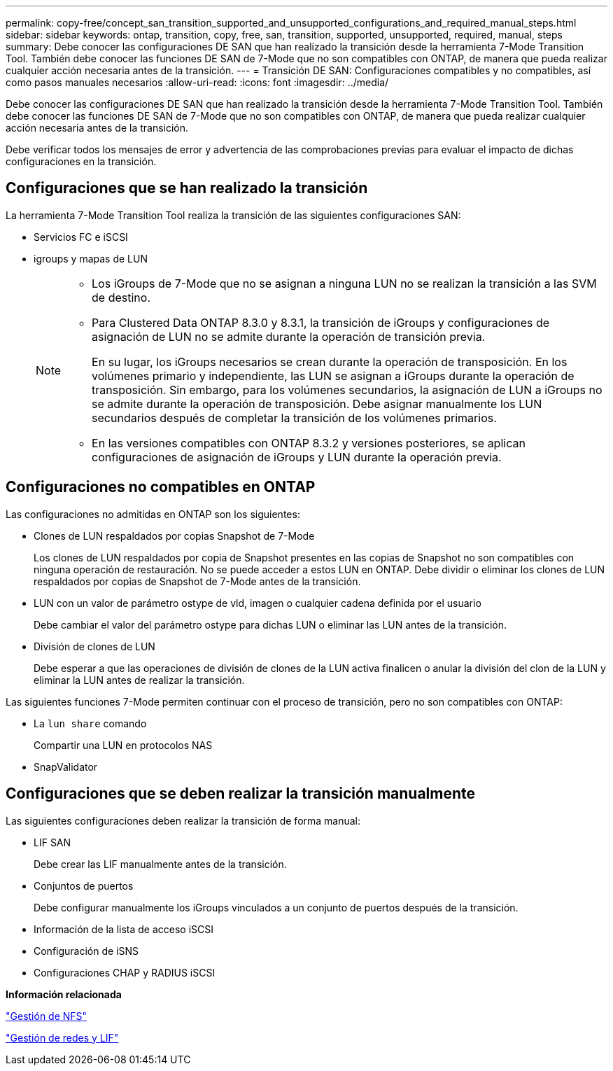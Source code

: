 ---
permalink: copy-free/concept_san_transition_supported_and_unsupported_configurations_and_required_manual_steps.html 
sidebar: sidebar 
keywords: ontap, transition, copy, free, san, transition, supported, unsupported, required, manual, steps 
summary: Debe conocer las configuraciones DE SAN que han realizado la transición desde la herramienta 7-Mode Transition Tool. También debe conocer las funciones DE SAN de 7-Mode que no son compatibles con ONTAP, de manera que pueda realizar cualquier acción necesaria antes de la transición. 
---
= Transición DE SAN: Configuraciones compatibles y no compatibles, así como pasos manuales necesarios
:allow-uri-read: 
:icons: font
:imagesdir: ../media/


[role="lead"]
Debe conocer las configuraciones DE SAN que han realizado la transición desde la herramienta 7-Mode Transition Tool. También debe conocer las funciones DE SAN de 7-Mode que no son compatibles con ONTAP, de manera que pueda realizar cualquier acción necesaria antes de la transición.

Debe verificar todos los mensajes de error y advertencia de las comprobaciones previas para evaluar el impacto de dichas configuraciones en la transición.



== Configuraciones que se han realizado la transición

La herramienta 7-Mode Transition Tool realiza la transición de las siguientes configuraciones SAN:

* Servicios FC e iSCSI
* igroups y mapas de LUN
+
[NOTE]
====
** Los iGroups de 7-Mode que no se asignan a ninguna LUN no se realizan la transición a las SVM de destino.
** Para Clustered Data ONTAP 8.3.0 y 8.3.1, la transición de iGroups y configuraciones de asignación de LUN no se admite durante la operación de transición previa.
+
En su lugar, los iGroups necesarios se crean durante la operación de transposición. En los volúmenes primario y independiente, las LUN se asignan a iGroups durante la operación de transposición. Sin embargo, para los volúmenes secundarios, la asignación de LUN a iGroups no se admite durante la operación de transposición. Debe asignar manualmente los LUN secundarios después de completar la transición de los volúmenes primarios.

** En las versiones compatibles con ONTAP 8.3.2 y versiones posteriores, se aplican configuraciones de asignación de iGroups y LUN durante la operación previa.


====




== Configuraciones no compatibles en ONTAP

Las configuraciones no admitidas en ONTAP son los siguientes:

* Clones de LUN respaldados por copias Snapshot de 7-Mode
+
Los clones de LUN respaldados por copia de Snapshot presentes en las copias de Snapshot no son compatibles con ninguna operación de restauración. No se puede acceder a estos LUN en ONTAP. Debe dividir o eliminar los clones de LUN respaldados por copias de Snapshot de 7-Mode antes de la transición.

* LUN con un valor de parámetro ostype de vld, imagen o cualquier cadena definida por el usuario
+
Debe cambiar el valor del parámetro ostype para dichas LUN o eliminar las LUN antes de la transición.

* División de clones de LUN
+
Debe esperar a que las operaciones de división de clones de la LUN activa finalicen o anular la división del clon de la LUN y eliminar la LUN antes de realizar la transición.



Las siguientes funciones 7-Mode permiten continuar con el proceso de transición, pero no son compatibles con ONTAP:

* La `lun share` comando
+
Compartir una LUN en protocolos NAS

* SnapValidator




== Configuraciones que se deben realizar la transición manualmente

Las siguientes configuraciones deben realizar la transición de forma manual:

* LIF SAN
+
Debe crear las LIF manualmente antes de la transición.

* Conjuntos de puertos
+
Debe configurar manualmente los iGroups vinculados a un conjunto de puertos después de la transición.

* Información de la lista de acceso iSCSI
* Configuración de iSNS
* Configuraciones CHAP y RADIUS iSCSI


*Información relacionada*

https://docs.netapp.com/ontap-9/topic/com.netapp.doc.cdot-famg-nfs/home.html["Gestión de NFS"]

https://docs.netapp.com/us-en/ontap/networking/index.html["Gestión de redes y LIF"]

